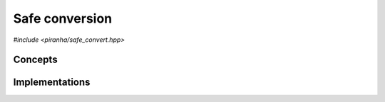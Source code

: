 .. _safe_convert:

Safe conversion
===============

*#include <piranha/safe_convert.hpp>*

.. cpp:function:: template <typename To, piranha::SafelyConvertible<To> From> bool piranha::safe_convert(To &&x, From &&y)

   This function attempts to set *x* to the exact value of *y*, possibly performing a type conversion. If the value of *y*
   can be represented exactly by the type of *x*, then this function will write the value of *y* into *x* and return ``true``. Otherwise,
   ``false`` will be returned and the value of *x* will be unspecified.

   The implementation is delegated to the call operator of the :cpp:class:`piranha::safe_convert_impl` function object.
   The body of this function is equivalent to:

   .. code-block:: c++

      return piranha::safe_convert_impl<Tp, Up>{}(x, y);

   where ``Tp`` and ``Up`` are the types of *x* and *y* after the removal of reference and cv-qualifiers,
   and *x* and *y* are perfectly forwarded to the call operator of :cpp:class:`piranha::safe_convert_impl`.

   Piranha provides specialisations of :cpp:class:`piranha::safe_convert_impl` for the following types:

   * all assignable types, if ``Tp == Up`` (the default implementation),
   * various combinations of :cpp:class:`mppp::integer <mppp::integer>`, :cpp:class:`mppp::rational <mppp::rational>`,
     :cpp:class:`mppp::real <mppp::real>` and C++ arithmetic types.

   See the :ref:`implementation <safe_convert_impls>` section below for more details about the available
   specialisations.

   :param x: the return value.
   :param y: the value to be converted.

   :return: ``true`` if the conversion was successful, ``false`` otherwise.

   :exception unspecified: any exception thrown by the call operator of :cpp:class:`piranha::safe_convert_impl`.

Concepts
--------

.. cpp:concept:: template <typename From, typename To> piranha::SafelyConvertible

   This concept is satisfied if :cpp:func:`piranha::safe_convert()` can be used to convert
   an instance of type ``From`` to the type ``To``. Specifically, this concept will be satisfied if

   .. code-block:: c++

      piranha::safe_convert_impl<Tp, Up>{}(std::declval<To>(), std::declval<From>())

   (where ``Tp`` and ``Up`` are ``To`` and ``From`` after the removal of reference and cv-qualifiers) is a
   valid expression whose type is :cpp:concept:`convertible <piranha::Convertible>` to ``bool``.

.. _safe_convert_impls:

Implementations
---------------

.. cpp:class:: template <typename To, typename From> piranha::safe_convert_impl

   Unspecialised version of the function object implementing :cpp:func:`piranha::safe_convert()`.

   This default implementation defines a call operator whose body is equivalent to:

   .. code-block:: c++

      x = y;
      return true;

   where *x* and *y* are perfectly forwarded. If *x* and *y* are not the same type,
   after the removal of reference and cv-qualifiers, or if the above expression is not valid,
   then the call operator is disabled (i.e., it will not participate in overload resolution),
   and no default implementation of :cpp:func:`piranha::safe_convert()` is available.

   In other words, the default implementation of :cpp:func:`piranha::safe_convert()`
   is available if the input arguments are of the same type (after the removal of reference
   and cv-qualifiers) and if *y* can be assigned to *x*.

   :exception unspecified: any exception thrown by the invoked assignment operator.

.. cpp:class:: template <piranha::CppIntegral To, piranha::CppIntegral From> piranha::safe_convert_impl<To, From>

   Specialisation of the function object implementing :cpp:func:`piranha::safe_convert()` for
   C++ integrals.

   This implementation will employ the ``std::numeric_limits`` facilities to check if ``To`` can represent exactly
   the value of *y*. The call operator's signature is:

   .. code-block:: c++

      bool operator()(To &, From) const;

.. cpp:class:: template <piranha::CppIntegral To, piranha::CppFloatingPoint From> piranha::safe_convert_impl<To, From>

   Specialisation of the function object implementing :cpp:func:`piranha::safe_convert()` for
   C++ floating-point to C++ integral conversions.

   The conversion will be successful if all these conditions hold:

   * *y* is finite,
   * *y* represents an integral value,
   * the value of *y* does not overflow the range of ``To``.

   The call operator's signature is:

   .. code-block:: c++

      bool operator()(To &, From) const;

.. cpp:class:: template <std::size_t SSize, mppp::CppInteroperable From> piranha::safe_convert_impl<mppp::integer<SSize>, From>

   *#include <piranha/integer.hpp>*

   Specialisation of the function object implementing :cpp:func:`piranha::safe_convert()` for
   C++ arithmetic types to :cpp:class:`mppp::integer <mppp::integer>` conversions.

   The conversion is always successful if ``From`` is a C++ integral type. If ``From`` is a C++ floating-point
   type, then the conversion is successful only if *y* is a finite integral value.

   The call operator's signature is:

   .. code-block:: c++

      bool operator()(mppp::integer<SSize> &, From) const;

.. cpp:class:: template <mppp::CppIntegralInteroperable To, std::size_t SSize> piranha::safe_convert_impl<To, mppp::integer<SSize>>

   *#include <piranha/integer.hpp>*

   Specialisation of the function object implementing :cpp:func:`piranha::safe_convert()` for
   :cpp:class:`mppp::integer <mppp::integer>` to C++ integrals conversions.

   The conversion is successful only if *y* does not overflow the range of ``To``.

   The call operator's signature is:

   .. code-block:: c++

      bool operator()(To &, const mppp::integer<SSize> &) const;

.. cpp:class:: template <std::size_t SSize, mppp::RationalIntegralInteroperable<SSize> From> piranha::safe_convert_impl<mppp::rational<SSize>, From>

   *#include <piranha/rational.hpp>*

   Specialisation of the function object implementing :cpp:func:`piranha::safe_convert()` for
   integrals to :cpp:class:`mppp::rational <mppp::rational>` conversions. The conversion is always successful.

   The call operator's signature is:

   .. code-block:: c++

      bool operator()(mppp::rational<SSize> &, const From &) const;

.. cpp:class:: template <std::size_t SSize, mppp::CppFloatingPointInteroperable From> piranha::safe_convert_impl<mppp::rational<SSize>, From>

   *#include <piranha/rational.hpp>*

   Specialisation of the function object implementing :cpp:func:`piranha::safe_convert()` for
   C++ floating-point to :cpp:class:`mppp::rational <mppp::rational>` conversions.

   The conversion is successful if *y* represents a finite value.

   The call operator's signature is:

   .. code-block:: c++

      bool operator()(mppp::rational<SSize> &, From) const;

.. cpp:class:: template <std::size_t SSize, mppp::RationalIntegralInteroperable<SSize> To> piranha::safe_convert_impl<To, mppp::rational<SSize>>

   *#include <piranha/rational.hpp>*

   Specialisation of the function object implementing :cpp:func:`piranha::safe_convert()` for
   :cpp:class:`mppp::rational <mppp::rational>` to integrals conversions.

   The conversion is successful if *y* is an integral value which is representable by ``To``.

   The call operator's signature is:

   .. code-block:: c++

      bool operator()(To &, const mppp::rational<SSize> &) const;

.. cpp:class:: template <mppp::CppIntegralInteroperable To> piranha::safe_convert_impl<To, piranha::real>

   .. note::

      This specialisation is available only if mp++ was configured with the ``MPPP_WITH_MPFR`` option enabled
      (see the :ref:`mp++ installation instructions <mppp:installation>`).

   *#include <piranha/real.hpp>*

   Specialisation of the function object implementing :cpp:func:`piranha::safe_convert()` for
   :cpp:class:`mppp::real <mppp::real>` to C++ integrals conversions.

   The conversion is successful if *y* is a finite integral value which is representable by ``To``.

   The call operator's signature is:

   .. code-block:: c++

      bool operator()(To &, const piranha::real &) const;

.. cpp:class:: template <std::size_t SSize> piranha::safe_convert_impl<mppp::integer<SSize>, piranha::real>

   .. note::

      This specialisation is available only if mp++ was configured with the ``MPPP_WITH_MPFR`` option enabled
      (see the :ref:`mp++ installation instructions <mppp:installation>`).

   *#include <piranha/real.hpp>*

   Specialisation of the function object implementing :cpp:func:`piranha::safe_convert()` for
   :cpp:class:`mppp::real <mppp::real>` to :cpp:class:`mppp::integer <mppp::integer>` conversions.

   The conversion is successful if *y* is a finite integral value.

   The call operator's signature is:

   .. code-block:: c++

      bool operator()(mppp::integer<SSize> &, const piranha::real &) const;

.. cpp:class:: template <std::size_t SSize> piranha::safe_convert_impl<mppp::rational<SSize>, piranha::real>

   .. note::

      This specialisation is available only if mp++ was configured with the ``MPPP_WITH_MPFR`` option enabled
      (see the :ref:`mp++ installation instructions <mppp:installation>`).

   *#include <piranha/real.hpp>*

   Specialisation of the function object implementing :cpp:func:`piranha::safe_convert()` for
   :cpp:class:`mppp::real <mppp::real>` to :cpp:class:`mppp::rational <mppp::rational>` conversions.

   The conversion is successful if *y* is a finite value.

   The call operator's signature is:

   .. code-block:: c++

      bool operator()(mppp::rational<SSize> &, const piranha::real &) const;
